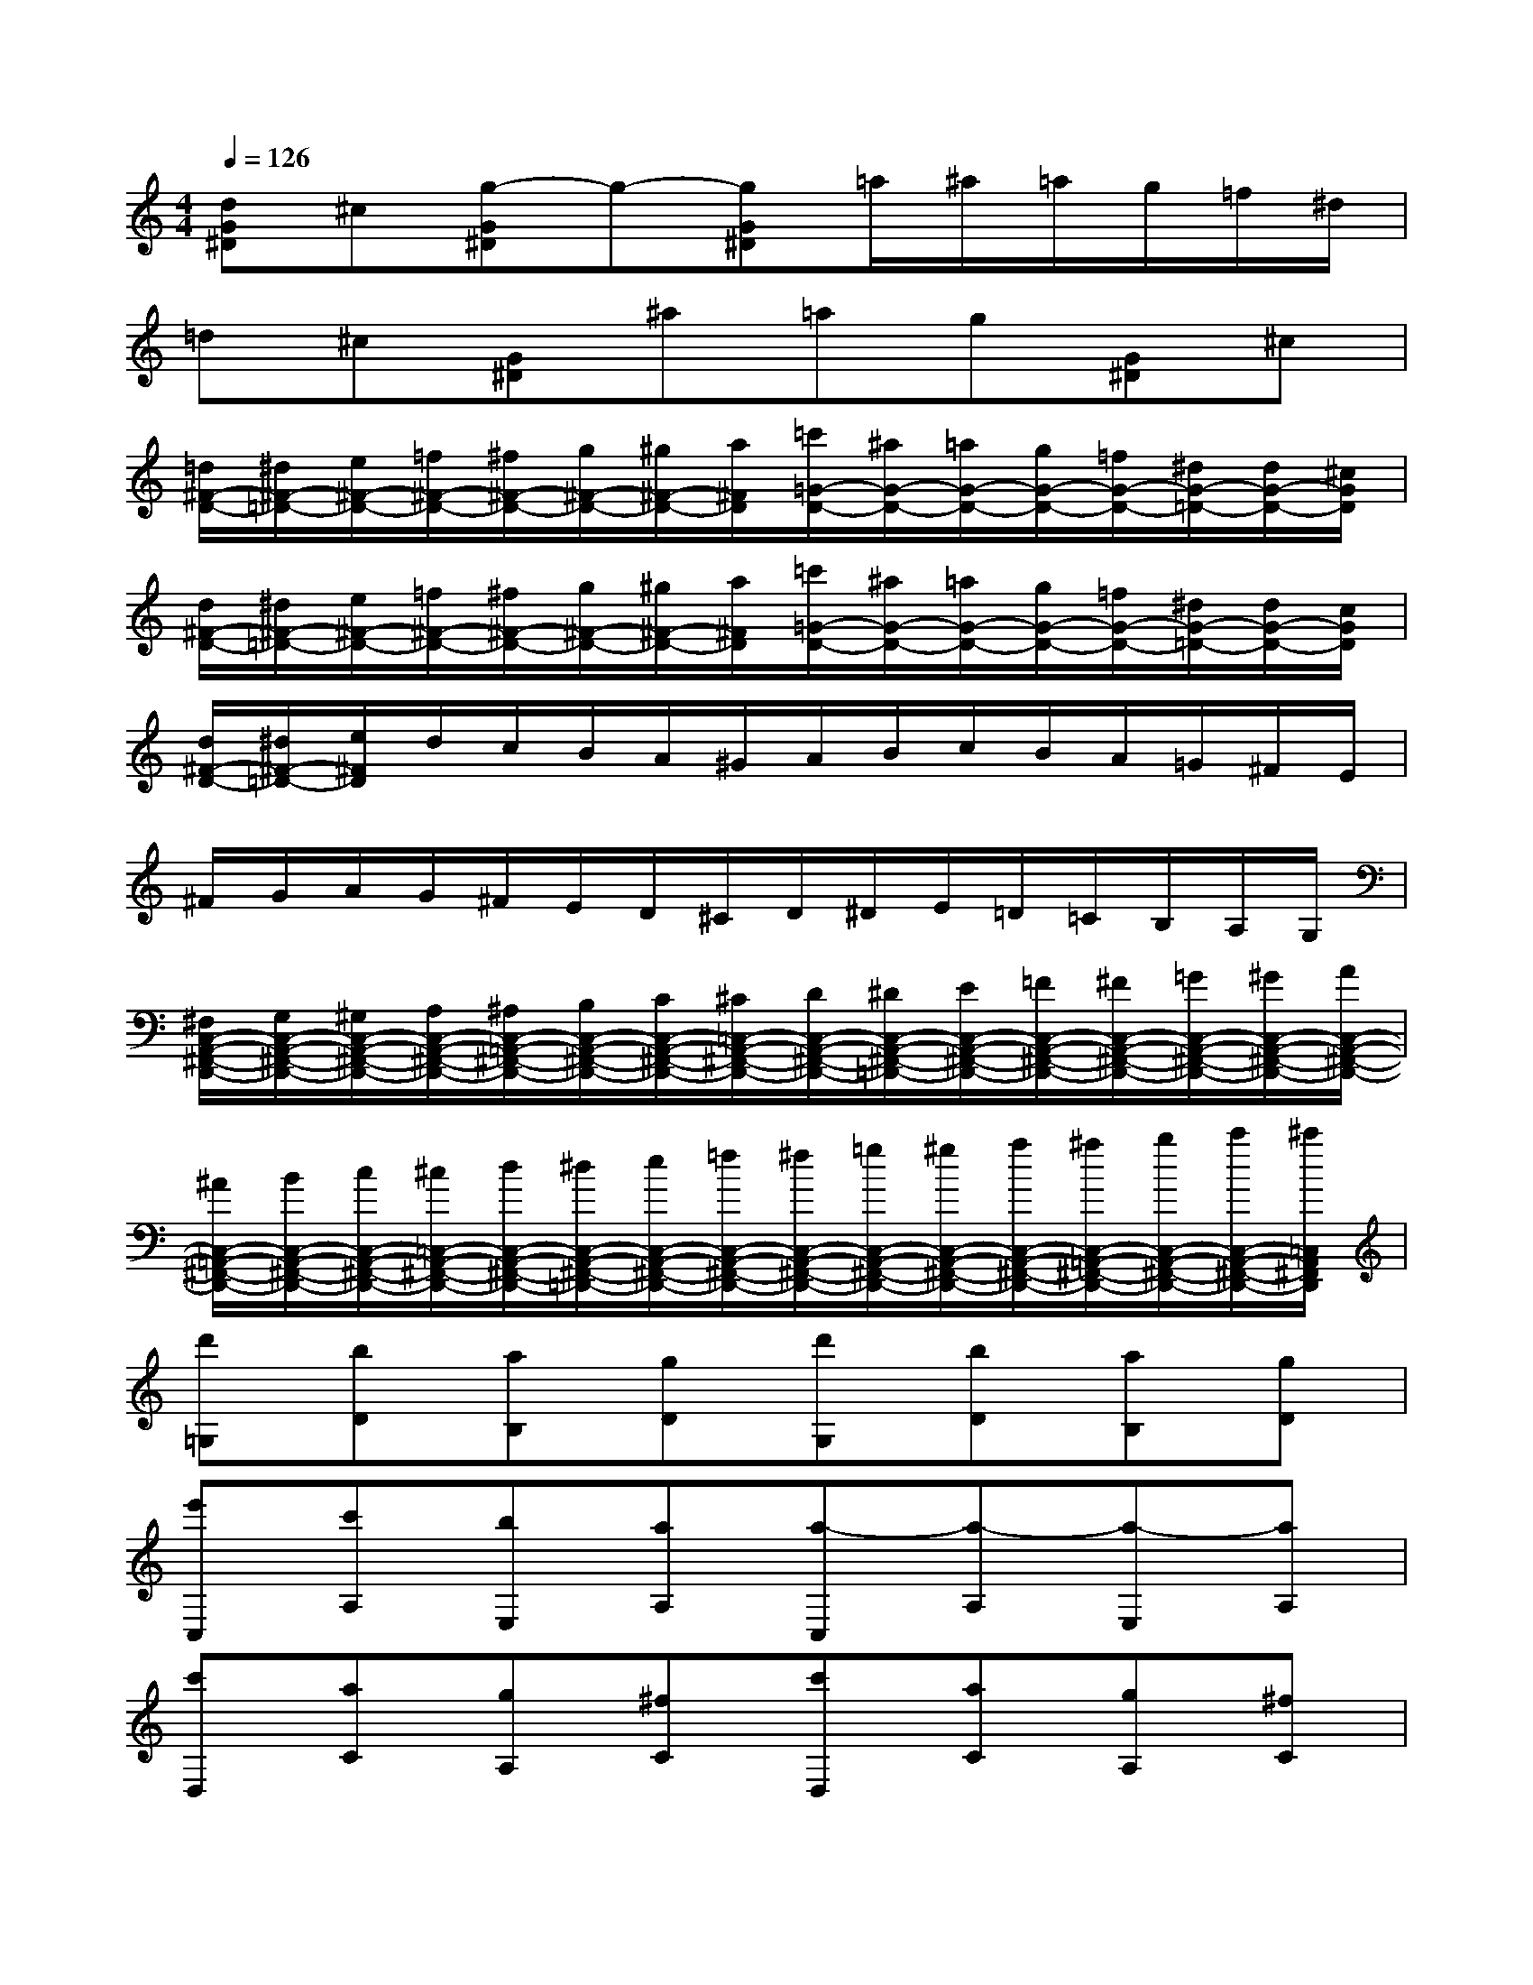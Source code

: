 X:1
T:
M:4/4
L:1/8
Q:1/4=126
K:C%0sharps
V:1
[dG^D]^c[g-G^D]g-[gG^D]=a/2^a/2=a/2g/2=f/2^d/2|
=d^c[G^D]^a=ag[G^D]^c|
[=d/2^F/2-D/2-][^d/2^F/2-=D/2-][e/2^F/2-D/2-][=f/2^F/2-D/2-][^f/2^F/2-D/2-][g/2^F/2-D/2-][^g/2^F/2-D/2-][a/2^F/2D/2][=c'/2=G/2-D/2-][^a/2G/2-D/2-][=a/2G/2-D/2-][g/2G/2-D/2-][=f/2G/2-D/2-][^d/2G/2-=D/2-][d/2G/2-D/2-][^c/2G/2D/2]|
[d/2^F/2-D/2-][^d/2^F/2-=D/2-][e/2^F/2-D/2-][=f/2^F/2-D/2-][^f/2^F/2-D/2-][g/2^F/2-D/2-][^g/2^F/2-D/2-][a/2^F/2D/2][=c'/2=G/2-D/2-][^a/2G/2-D/2-][=a/2G/2-D/2-][g/2G/2-D/2-][=f/2G/2-D/2-][^d/2G/2-=D/2-][d/2G/2-D/2-][c/2G/2D/2]|
[d/2^F/2-D/2-][^d/2^F/2-=D/2-][e/2^F/2D/2]d/2c/2B/2A/2^G/2A/2B/2c/2B/2A/2=G/2^F/2E/2|
^F/2G/2A/2G/2^F/2E/2D/2^C/2D/2^D/2E/2=D/2=C/2B,/2A,/2G,/2|
[^F,/2C,/2-A,,/2-^F,,/2-D,,/2-][G,/2C,/2-A,,/2-^F,,/2-D,,/2-][^G,/2C,/2-A,,/2-^F,,/2-D,,/2-][A,/2C,/2-A,,/2-^F,,/2-D,,/2-][^A,/2C,/2-=A,,/2-^F,,/2-D,,/2-][B,/2C,/2-A,,/2-^F,,/2-D,,/2-][C/2C,/2-A,,/2-^F,,/2-D,,/2-][^C/2=C,/2-A,,/2-^F,,/2-D,,/2-][D/2C,/2-A,,/2-^F,,/2-D,,/2-][^D/2C,/2-A,,/2-^F,,/2-=D,,/2-][E/2C,/2-A,,/2-^F,,/2-D,,/2-][=F/2C,/2-A,,/2-^F,,/2-D,,/2-][^F/2C,/2-A,,/2-^F,,/2-D,,/2-][=G/2C,/2-A,,/2-^F,,/2-D,,/2-][^G/2C,/2-A,,/2-^F,,/2-D,,/2-][A/2C,/2-A,,/2-^F,,/2-D,,/2-]|
[^A/2C,/2-=A,,/2-^F,,/2-D,,/2-][B/2C,/2-A,,/2-^F,,/2-D,,/2-][c/2C,/2-A,,/2-^F,,/2-D,,/2-][^c/2=C,/2-A,,/2-^F,,/2-D,,/2-][d/2C,/2-A,,/2-^F,,/2-D,,/2-][^d/2C,/2-A,,/2-^F,,/2-=D,,/2-][e/2C,/2-A,,/2-^F,,/2-D,,/2-][=f/2C,/2-A,,/2-^F,,/2-D,,/2-][^f/2C,/2-A,,/2-^F,,/2-D,,/2-][=g/2C,/2-A,,/2-^F,,/2-D,,/2-][^g/2C,/2-A,,/2-^F,,/2-D,,/2-][a/2C,/2-A,,/2-^F,,/2-D,,/2-][^a/2C,/2-=A,,/2-^F,,/2-D,,/2-][b/2C,/2-A,,/2-^F,,/2-D,,/2-][c'/2C,/2-A,,/2-^F,,/2-D,,/2-][^c'/2=C,/2A,,/2^F,,/2D,,/2]|
[d'=G,][bD][aB,][gD][d'G,][bD][aB,][gD]|
[e'C,][c'A,][bE,][aA,][a-C,][a-A,][a-E,][aA,]|
[c'D,][aC][gA,][^fC][c'D,][aC][gA,][^fC]|
[d'B,,][bG,][aD,][gG,][g-B,,][g-G,][g-D,][gG,]|
g2-[gD-B,-][b/2-D/2B,/2]b/2[aD-C-][c'/2D/2-C/2-][D/2-C/2-][^fD-C-][a/2D/2C/2]x/2|
g2-[gD-B,-][g/2D/2B,/2]b/2[a/2D/2-C/2-][D/2-C/2-][a/2D/2-C/2-][c'/2D/2-C/2-][^f/2D/2-C/2-][D/2-C/2-][^f/2D/2C/2]a/2|
[g/2D/2-B,/2-][d/2D/2-B,/2-][e/2D/2B,/2]=f/2^f/2g/2^g/2a/2^a/2b/2c'/2^c'/2[d'/2=G/2B,/2]x/2[e'/2G/2^C/2]x/2|
[b3G3-D3-][=c'/2G/2-D/2-][b/2G/2D/2-][=a^F-D-][b/2-^F/2D/2]b/2c'^c'